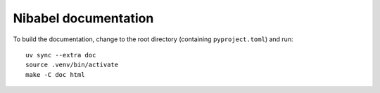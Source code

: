 #####################
Nibabel documentation
#####################

To build the documentation, change to the root directory (containing
``pyproject.toml``) and run::

    uv sync --extra doc
    source .venv/bin/activate
    make -C doc html

